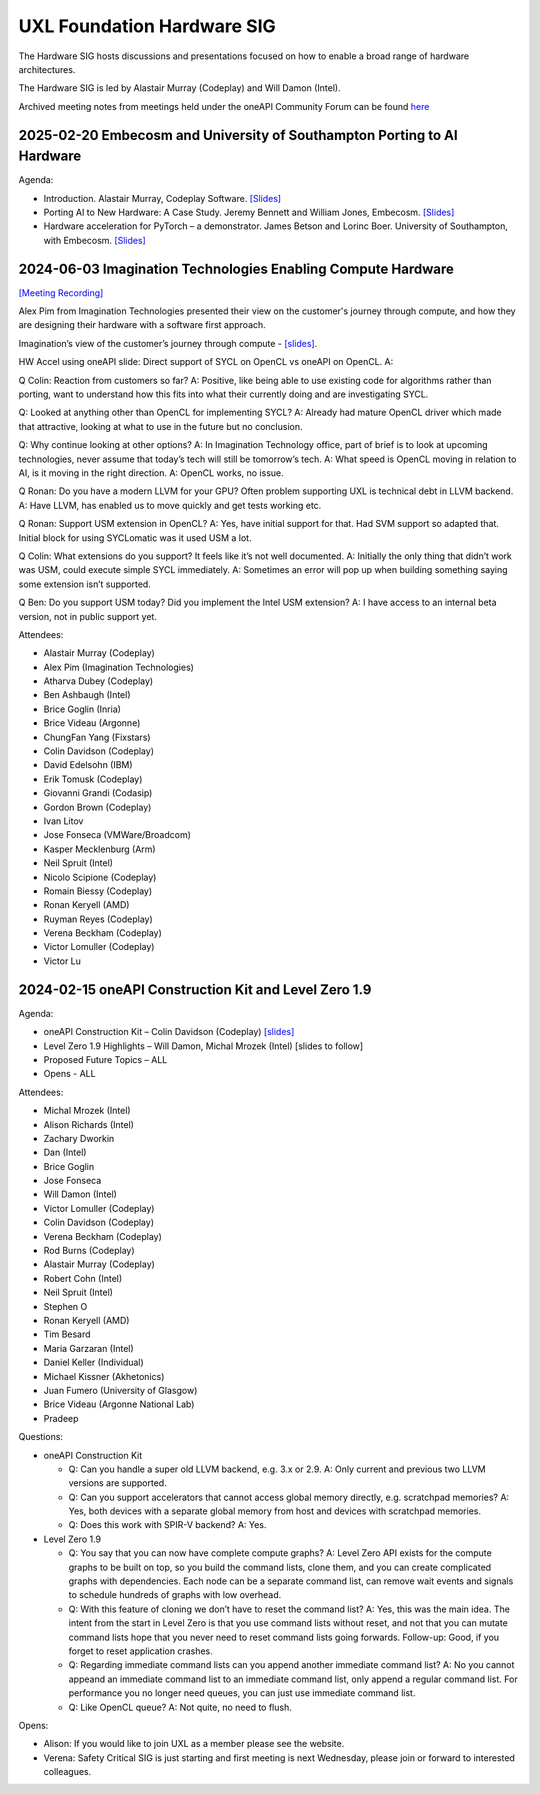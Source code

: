 ===========================
UXL Foundation Hardware SIG
===========================

The Hardware SIG hosts discussions and presentations focused on
how to enable a broad range of hardware architectures.

The Hardware SIG is led by Alastair Murray (Codeplay) and Will Damon (Intel).

Archived meeting notes from meetings held under the oneAPI 
Community Forum can be found `here`_

.. _here: https://github.com/oneapi-src/oneAPI-tab/tree/main/hardware

2025-02-20 Embecosm and University of Southampton Porting to AI Hardware
========================================================================

Agenda:

* Introduction.  Alastair Murray, Codeplay Software. `[Slides] <presentations/2025-02-20 - UXL HW SIG Intro.pdf>`__
* Porting AI to New Hardware: A Case Study. Jeremy Bennett and William Jones, Embecosm. `[Slides] <presentations/2025-02-20 - Porting AI to New Hardware Case Study.pdf>`__
* Hardware acceleration for PyTorch – a demonstrator.  James Betson and Lorinc Boer.  University of Southampton, with Embecosm. `[Slides] <presentations/2025-02-20 - Hardware Acceleration for PyTorch.pdf>`__

2024-06-03 Imagination Technologies Enabling Compute Hardware
=============================================================

`[Meeting Recording] <https://zoom.us/rec/play/uMI5QwzoNrBcPNw5RK_5LFnY1Lf7jbR2KYT47HjDNhkdhBaEJmuTPSJKv64NR4H9V54t0EedJHkxL8CW.NrCOkb0QFM4_Q3yi?canPlayFromShare=true&from=share_recording_detail&continueMode=true&componentName=rec-play&originRequestUrl=https%3A%2F%2Fzoom.us%2Frec%2Fshare%2FOKtcRsrHLiyWT2jmrtHenIxC12gLAdHeh0401RgrpUdfV38KtM8T352X6jQiAHxV.bBEV-mBEqWE5AxAt>`__

Alex Pim from Imagination Technologies presented their view on the customer's journey through compute, and how they are designing their hardware with a software first approach.

Imagination’s view of the customer’s journey through compute - `[slides] <presentations/Imagination_Technologies_Enabling_Compute_Hardware.pdf>`__.
 
HW Accel using oneAPI slide: Direct support of SYCL on OpenCL vs oneAPI on OpenCL.
A: 
 
Q Colin: Reaction from customers so far?
A: Positive, like being able to use existing code for algorithms rather than porting, want to understand how this fits into what their currently doing and are investigating SYCL.
 
Q: Looked at anything other than OpenCL for implementing SYCL?
A: Already had mature OpenCL driver which made that attractive, looking at what to use in the future but no conclusion.
 
Q: Why continue looking at other options?
A: In Imagination Technology office, part of brief is to look at upcoming technologies, never assume that today’s tech will still be tomorrow’s tech.
A: What speed is OpenCL moving in relation to AI, is it moving in the right direction.
A: OpenCL works, no issue.
 
Q Ronan: Do you have a modern LLVM for your GPU? Often problem supporting UXL is technical debt in LLVM backend.
A: Have LLVM, has enabled us to move quickly and get tests working etc.
 
Q Ronan: Support USM extension in OpenCL?
A: Yes, have initial support for that.  Had SVM support so adapted that.  Initial block for using SYCLomatic was it used USM a lot.
 
Q Colin: What extensions do you support?  It feels like it’s not well documented.
A: Initially the only thing that didn’t work was USM, could execute simple SYCL immediately.
A: Sometimes an error will pop up when building something saying some extension isn’t supported.
 
Q Ben: Do you support USM today?  Did you implement the Intel USM extension?
A: I have access to an internal beta version, not in public support yet.

Attendees:

* Alastair Murray (Codeplay)
* Alex Pim (Imagination Technologies)
* Atharva Dubey (Codeplay)
* Ben Ashbaugh (Intel)
* Brice Goglin (Inria)
* Brice Videau (Argonne)
* ChungFan Yang (Fixstars)
* Colin Davidson (Codeplay)
* David Edelsohn (IBM)
* Erik Tomusk (Codeplay)
* Giovanni Grandi (Codasip)
* Gordon Brown (Codeplay)
* Ivan Litov
* Jose Fonseca (VMWare/Broadcom)
* Kasper Mecklenburg (Arm)
* Neil Spruit (Intel)
* Nicolo Scipione (Codeplay)
* Romain Biessy (Codeplay)
* Ronan Keryell (AMD)
* Ruyman Reyes (Codeplay)
* Verena Beckham (Codeplay)
* Victor Lomuller (Codeplay)
* Victor Lu 

2024-02-15 oneAPI Construction Kit and Level Zero 1.9
=====================================================

Agenda:

* oneAPI Construction Kit – Colin Davidson (Codeplay) `[slides] <presentations/2024-02-15-oneAPI-Construction-Kit.pdf>`__
* Level Zero 1.9 Highlights – Will Damon, Michal Mrozek (Intel) [slides to follow]
* Proposed Future Topics – ALL
* Opens - ALL

Attendees:

* Michal Mrozek (Intel)
* Alison Richards (Intel)
* Zachary Dworkin
* Dan (Intel)
* Brice Goglin
* Jose Fonseca
* Will Damon (Intel)
* Victor Lomuller (Codeplay)
* Colin Davidson (Codeplay)
* Verena Beckham (Codeplay)
* Rod Burns (Codeplay)
* Alastair Murray (Codeplay)
* Robert Cohn (Intel)
* Neil Spruit (Intel)
* Stephen O
* Ronan Keryell (AMD)
* Tim Besard
* Maria Garzaran (Intel)
* Daniel Keller (Individual)
* Michael Kissner (Akhetonics)
* Juan Fumero (University of Glasgow)
* Brice Videau (Argonne National Lab)
* Pradeep

Questions:

* oneAPI Construction Kit

  * Q: Can you handle a super old LLVM backend, e.g. 3.x or 2.9.  A: Only current and previous two LLVM versions are supported.
  * Q: Can you support accelerators that cannot access global memory directly, e.g. scratchpad memories?  A: Yes, both devices with a separate global memory from host and devices with scratchpad memories.
  * Q: Does this work with SPIR-V backend?  A: Yes.

* Level Zero 1.9

  * Q: You say that you can now have complete compute graphs?  A: Level Zero API exists for the compute graphs to be built on top, so you build the command lists, clone them, and you can create complicated graphs with dependencies. Each node can be a separate command list, can remove wait events and signals to schedule hundreds of graphs with low overhead.
  * Q: With this feature of cloning we don’t have to reset the command list?  A: Yes, this was the main idea.  The intent from the start in Level Zero is that you use command lists without reset, and not that you can mutate command lists hope that you never need to reset command lists going forwards.  Follow-up: Good, if you forget to reset application crashes.
  * Q: Regarding immediate command lists can you append another immediate command list?  A: No you cannot appeand an immediate command list to an immediate command list, only append a regular command list.  For performance you no longer need queues, you can just use immediate command list.
  * Q: Like OpenCL queue?  A: Not quite, no need to flush.

Opens:

* Alison: If you would like to join UXL as a member please see the website.
* Verena: Safety Critical SIG is just starting and first meeting is next Wednesday, please join or forward to interested colleagues.
